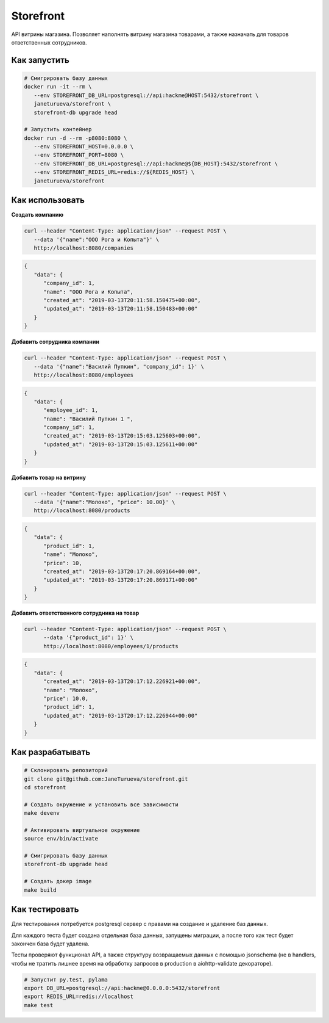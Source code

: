 Storefront
**********

API витрины магазина. Позволяет наполнять витрину магазина товарами, а также
назначать для товаров ответственных сотрудников.


Как запустить
-------------
.. code-block:: shell

   # Смигрировать базу данных
   docker run -it --rm \
      --env STOREFRONT_DB_URL=postgresql://api:hackme@HOST:5432/storefront \
      janeturueva/storefront \
      storefront-db upgrade head

   # Запустить контейнер
   docker run -d --rm -p8080:8080 \
      --env STOREFRONT_HOST=0.0.0.0 \
      --env STOREFRONT_PORT=8080 \
      --env STOREFRONT_DB_URL=postgresql://api:hackme@${DB_HOST}:5432/storefront \
      --env STOREFRONT_REDIS_URL=redis://${REDIS_HOST} \
      janeturueva/storefront


Как использовать
----------------

**Создать компанию**

.. code-block:: shell

   curl --header "Content-Type: application/json" --request POST \
      --data '{"name":"ООО Рога и Копыта"}' \
      http://localhost:8080/companies
   
.. code-block:: json

   {
      "data": {
         "company_id": 1,
         "name": "ООО Рога и Копыта",
         "created_at": "2019-03-13T20:11:58.150475+00:00",
         "updated_at": "2019-03-13T20:11:58.150483+00:00"
      }
   }
     

**Добавить сотрудника компании**

.. code-block:: shell

   curl --header "Content-Type: application/json" --request POST \
      --data '{"name":"Василий Пупкин", "company_id": 1}' \
      http://localhost:8080/employees

.. code-block:: json
   
   {
      "data": {
         "employee_id": 1,
         "name": "Василий Пупкин 1 ",
         "company_id": 1,
         "created_at": "2019-03-13T20:15:03.125603+00:00",
         "updated_at": "2019-03-13T20:15:03.125611+00:00"
      }
   }
   
   
**Добавить товар на витрину**

.. code-block:: shell
   
   curl --header "Content-Type: application/json" --request POST \
      --data '{"name":"Молоко", "price": 10.00}' \
      http://localhost:8080/products
      
.. code-block:: json

   {
      "data": {
         "product_id": 1,
         "name": "Молоко",
         "price": 10,
         "created_at": "2019-03-13T20:17:20.869164+00:00",
         "updated_at": "2019-03-13T20:17:20.869171+00:00"
      }
   }

**Добавить ответственного сотрудника на товар**

.. code-block:: shell

   curl --header "Content-Type: application/json" --request POST \
         --data '{"product_id": 1}' \
         http://localhost:8080/employees/1/products

.. code-block:: json

   {
      "data": {
         "created_at": "2019-03-13T20:17:12.226921+00:00",
         "name": "Молоко",
         "price": 10.0,
         "product_id": 1,
         "updated_at": "2019-03-13T20:17:12.226944+00:00"
      }
   }

Как разрабатывать
-----------------
.. code-block:: shell

   # Склонировать репозиторий
   git clone git@github.com:JaneTurueva/storefront.git
   cd storefront

   # Создать окружение и установить все зависимости
   make devenv

   # Активировать виртуальное окружение
   source env/bin/activate

   # Смигрировать базу данных
   storefront-db upgrade head

   # Создать докер image
   make build

Как тестировать
---------------
Для тестирования потребуется postgresql сервер с правами на создание и удаление
баз данных.

Для каждого теста будет создана отдельная база данных, запущены миграции,
а после того как тест будет закончен база будет удалена.

Тесты проверяют функционал API, а также структуру возвращаемых данных с помощью
jsonschema (не в handlers, чтобы не тратить лишнее время на обработку запросов
в production в aiohttp-validate декораторе).

.. code-block:: shell

   # Запустит py.test, pylama
   export DB_URL=postgresql://api:hackme@0.0.0.0:5432/storefront
   export REDIS_URL=redis://localhost
   make test
